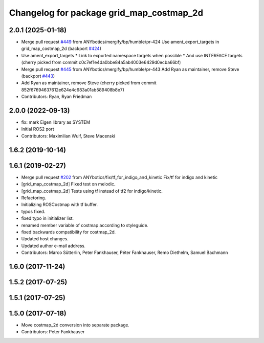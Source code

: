 ^^^^^^^^^^^^^^^^^^^^^^^^^^^^^^^^^^^^^^^^^
Changelog for package grid_map_costmap_2d
^^^^^^^^^^^^^^^^^^^^^^^^^^^^^^^^^^^^^^^^^

2.0.1 (2025-01-18)
------------------
* Merge pull request `#449 <https://github.com/Ryanf55/grid_map/issues/449>`_ from ANYbotics/mergify/bp/humble/pr-424
  Use ament_export_targets in grid_map_costmap_2d (backport `#424 <https://github.com/Ryanf55/grid_map/issues/424>`_)
* Use ament_export_targets
  * Link to exported namespace targets when possible
  * And use INTERFACE targets
  (cherry picked from commit c0c7ef1e4da0bbe84a5ab4003e6429d0ecba66bf)
* Merge pull request `#445 <https://github.com/Ryanf55/grid_map/issues/445>`_ from ANYbotics/mergify/bp/humble/pr-443
  Add Ryan as maintainer, remove Steve (backport `#443 <https://github.com/Ryanf55/grid_map/issues/443>`_)
* Add Ryan as maintainer, remove Steve
  (cherry picked from commit 852f67694637612e624e4c683a01ab589408b8e7)
* Contributors: Ryan, Ryan Friedman

2.0.0 (2022-09-13)
------------------
* fix: mark Eigen library as SYSTEM
* Initial ROS2 port
* Contributors: Maximilian Wulf, Steve Macenski

1.6.2 (2019-10-14)
------------------

1.6.1 (2019-02-27)
------------------
* Merge pull request `#202 <https://github.com/ANYbotics/grid_map/issues/202>`_ from ANYbotics/fix/tf_for_indigo_and_kinetic
  Fix/tf for indigo and kinetic
* [grid_map_costmap_2d] Fixed test on melodic.
* [grid_map_costmap_2d] Tests using tf instead of tf2 for indigo/kinetic.
* Refactoring.
* Initializing ROSCostmap with tf buffer.
* typos fixed.
* fixed typo in initializer list.
* renamed member variable of costmap according to styleguide.
* fixed backwards compatibility for costmap_2d.
* Updated host changes.
* Updated author e-mail address.
* Contributors: Marco Sütterlin, Peter Fankhauser, Péter Fankhauser, Remo Diethelm, Samuel Bachmann

1.6.0 (2017-11-24)
------------------

1.5.2 (2017-07-25)
------------------

1.5.1 (2017-07-25)
------------------

1.5.0 (2017-07-18)
------------------
* Move costmap_2d conversion into separate package.
* Contributors: Peter Fankhauser

